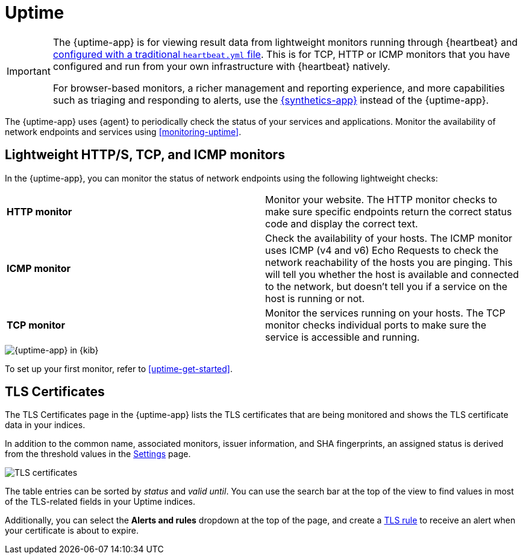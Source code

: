 [[uptime-intro]]
= Uptime

[[uptime-monitors]]

[IMPORTANT]
====
The {uptime-app} is for viewing result data from lightweight monitors running through
{heartbeat} and <<uptime-get-started,configured with a traditional `heartbeat.yml` file>>.
This is for TCP, HTTP or ICMP monitors that you have configured and run from your own
infrastructure with {heartbeat} natively.

For browser-based monitors, a richer management and reporting experience,
and more capabilities such as triaging and responding to alerts, use the
<<monitor-uptime-synthetics,{synthetics-app}>> instead of the {uptime-app}.
====

The {uptime-app} uses {agent} to periodically check the status of your services and applications.
Monitor the availability of network endpoints and services using <<monitoring-uptime>>.

[discrete]
[[uptime-lightweight]]
== Lightweight HTTP/S, TCP, and ICMP monitors

In the {uptime-app}, you can monitor the status of network endpoints using the following lightweight checks:

// lint ignore v4 v6
|===
| *HTTP monitor* | Monitor your website. The HTTP monitor checks to make sure specific endpoints return the correct
status code and display the correct text.
| *ICMP monitor* | Check the availability of your hosts. The ICMP monitor uses ICMP (v4 and v6) Echo
Requests to check the network reachability of the hosts you are pinging. This will tell you whether the
host is available and connected to the network, but doesn't tell you if a service on the host is running or
not.
| *TCP monitor* | Monitor the services running on your hosts. The TCP monitor checks individual ports
to make sure the service is accessible and running.
|===

[role="screenshot"]
image::images/uptime-app.png[{uptime-app} in {kib}]

To set up your first monitor, refer to <<uptime-get-started>>.

[discrete]
[[view-certificate-status]]
== TLS Certificates

The TLS Certificates page in the {uptime-app} lists the TLS certificates that are being monitored and 
shows the TLS certificate data in your indices.

In addition to the common name, associated monitors, issuer information, and SHA fingerprints,
an assigned status is derived from the threshold values in the <<configure-uptime-settings,Settings>> page.

[role="screenshot"]
image::images/tls-certificates.png[TLS certificates]

The table entries can be sorted by _status_ and _valid until_. You can use the search bar at the
top of the view to find values in most of the TLS-related fields in your Uptime indices.

Additionally, you can select the *Alerts and rules* dropdown at the top of the page, and create a
<<tls-certificate-alert,TLS rule>> to receive an alert when your certificate is about to expire.
